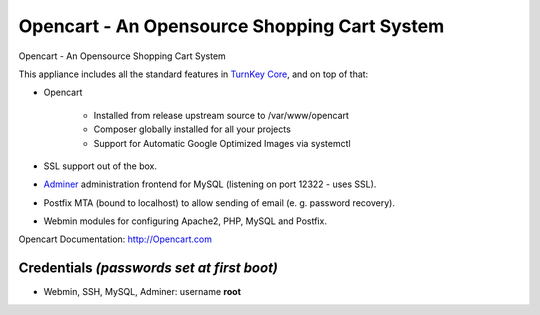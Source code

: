 Opencart - An Opensource Shopping Cart System
========================================

Opencart - An Opensource Shopping Cart System

This appliance includes all the standard features in `TurnKey Core`_, and on top of that:

- Opencart 
  
   - Installed from release upstream source to /var/www/opencart
   - Composer globally installed for all your projects
   - Support for Automatic Google Optimized Images via systemctl

- SSL support out of the box.
- `Adminer`_ administration frontend for MySQL (listening on port 12322 - uses SSL).
-  Postfix MTA (bound to localhost) to allow sending of email (e. g. password recovery).
-  Webmin modules for configuring Apache2, PHP, MySQL and Postfix.


Opencart Documentation: http://Opencart.com

Credentials *(passwords set at first boot)*
-------------------------------------------

-  Webmin, SSH, MySQL, Adminer: username **root**


.. _TurnKey Core: https://www.turnkeylinux.org/core
.. _Adminer: http://www.adminer.org
